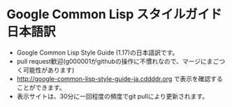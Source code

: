 * Google Common Lisp スタイルガイド 日本語訳
- Google Common Lisp Style Guide (1.17)の日本語訳です。
- pull request歓迎(g000001がgithubの操作に不慣れなので、マージにまごつく可能性があります)
- http://google-common-lisp-style-guide-ja.cddddr.org で表示を確認することができます。
- 表示サイトは、30分に一回程度の頻度でgit pullにより更新されます。
